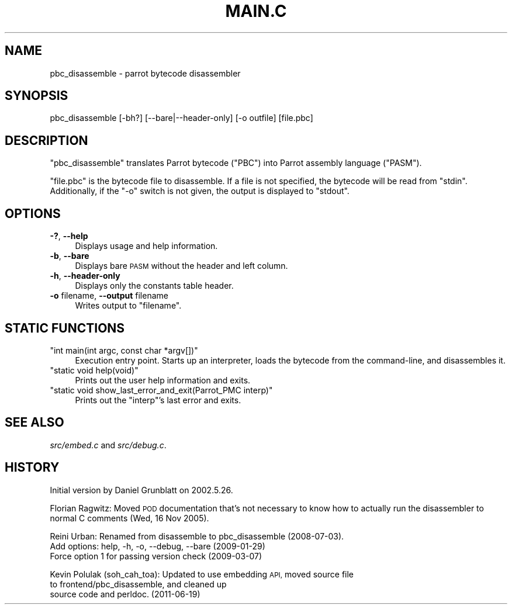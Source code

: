 .\" Automatically generated by Pod::Man 2.28 (Pod::Simple 3.31)
.\"
.\" Standard preamble:
.\" ========================================================================
.de Sp \" Vertical space (when we can't use .PP)
.if t .sp .5v
.if n .sp
..
.de Vb \" Begin verbatim text
.ft CW
.nf
.ne \\$1
..
.de Ve \" End verbatim text
.ft R
.fi
..
.\" Set up some character translations and predefined strings.  \*(-- will
.\" give an unbreakable dash, \*(PI will give pi, \*(L" will give a left
.\" double quote, and \*(R" will give a right double quote.  \*(C+ will
.\" give a nicer C++.  Capital omega is used to do unbreakable dashes and
.\" therefore won't be available.  \*(C` and \*(C' expand to `' in nroff,
.\" nothing in troff, for use with C<>.
.tr \(*W-
.ds C+ C\v'-.1v'\h'-1p'\s-2+\h'-1p'+\s0\v'.1v'\h'-1p'
.ie n \{\
.    ds -- \(*W-
.    ds PI pi
.    if (\n(.H=4u)&(1m=24u) .ds -- \(*W\h'-12u'\(*W\h'-12u'-\" diablo 10 pitch
.    if (\n(.H=4u)&(1m=20u) .ds -- \(*W\h'-12u'\(*W\h'-8u'-\"  diablo 12 pitch
.    ds L" ""
.    ds R" ""
.    ds C` ""
.    ds C' ""
'br\}
.el\{\
.    ds -- \|\(em\|
.    ds PI \(*p
.    ds L" ``
.    ds R" ''
.    ds C`
.    ds C'
'br\}
.\"
.\" Escape single quotes in literal strings from groff's Unicode transform.
.ie \n(.g .ds Aq \(aq
.el       .ds Aq '
.\"
.\" If the F register is turned on, we'll generate index entries on stderr for
.\" titles (.TH), headers (.SH), subsections (.SS), items (.Ip), and index
.\" entries marked with X<> in POD.  Of course, you'll have to process the
.\" output yourself in some meaningful fashion.
.\"
.\" Avoid warning from groff about undefined register 'F'.
.de IX
..
.nr rF 0
.if \n(.g .if rF .nr rF 1
.if (\n(rF:(\n(.g==0)) \{
.    if \nF \{
.        de IX
.        tm Index:\\$1\t\\n%\t"\\$2"
..
.        if !\nF==2 \{
.            nr % 0
.            nr F 2
.        \}
.    \}
.\}
.rr rF
.\"
.\" Accent mark definitions (@(#)ms.acc 1.5 88/02/08 SMI; from UCB 4.2).
.\" Fear.  Run.  Save yourself.  No user-serviceable parts.
.    \" fudge factors for nroff and troff
.if n \{\
.    ds #H 0
.    ds #V .8m
.    ds #F .3m
.    ds #[ \f1
.    ds #] \fP
.\}
.if t \{\
.    ds #H ((1u-(\\\\n(.fu%2u))*.13m)
.    ds #V .6m
.    ds #F 0
.    ds #[ \&
.    ds #] \&
.\}
.    \" simple accents for nroff and troff
.if n \{\
.    ds ' \&
.    ds ` \&
.    ds ^ \&
.    ds , \&
.    ds ~ ~
.    ds /
.\}
.if t \{\
.    ds ' \\k:\h'-(\\n(.wu*8/10-\*(#H)'\'\h"|\\n:u"
.    ds ` \\k:\h'-(\\n(.wu*8/10-\*(#H)'\`\h'|\\n:u'
.    ds ^ \\k:\h'-(\\n(.wu*10/11-\*(#H)'^\h'|\\n:u'
.    ds , \\k:\h'-(\\n(.wu*8/10)',\h'|\\n:u'
.    ds ~ \\k:\h'-(\\n(.wu-\*(#H-.1m)'~\h'|\\n:u'
.    ds / \\k:\h'-(\\n(.wu*8/10-\*(#H)'\z\(sl\h'|\\n:u'
.\}
.    \" troff and (daisy-wheel) nroff accents
.ds : \\k:\h'-(\\n(.wu*8/10-\*(#H+.1m+\*(#F)'\v'-\*(#V'\z.\h'.2m+\*(#F'.\h'|\\n:u'\v'\*(#V'
.ds 8 \h'\*(#H'\(*b\h'-\*(#H'
.ds o \\k:\h'-(\\n(.wu+\w'\(de'u-\*(#H)/2u'\v'-.3n'\*(#[\z\(de\v'.3n'\h'|\\n:u'\*(#]
.ds d- \h'\*(#H'\(pd\h'-\w'~'u'\v'-.25m'\f2\(hy\fP\v'.25m'\h'-\*(#H'
.ds D- D\\k:\h'-\w'D'u'\v'-.11m'\z\(hy\v'.11m'\h'|\\n:u'
.ds th \*(#[\v'.3m'\s+1I\s-1\v'-.3m'\h'-(\w'I'u*2/3)'\s-1o\s+1\*(#]
.ds Th \*(#[\s+2I\s-2\h'-\w'I'u*3/5'\v'-.3m'o\v'.3m'\*(#]
.ds ae a\h'-(\w'a'u*4/10)'e
.ds Ae A\h'-(\w'A'u*4/10)'E
.    \" corrections for vroff
.if v .ds ~ \\k:\h'-(\\n(.wu*9/10-\*(#H)'\s-2\u~\d\s+2\h'|\\n:u'
.if v .ds ^ \\k:\h'-(\\n(.wu*10/11-\*(#H)'\v'-.4m'^\v'.4m'\h'|\\n:u'
.    \" for low resolution devices (crt and lpr)
.if \n(.H>23 .if \n(.V>19 \
\{\
.    ds : e
.    ds 8 ss
.    ds o a
.    ds d- d\h'-1'\(ga
.    ds D- D\h'-1'\(hy
.    ds th \o'bp'
.    ds Th \o'LP'
.    ds ae ae
.    ds Ae AE
.\}
.rm #[ #] #H #V #F C
.\" ========================================================================
.\"
.IX Title "MAIN.C 1"
.TH MAIN.C 1 "2015-10-19" "perl v5.18.4" "User Contributed Perl Documentation"
.\" For nroff, turn off justification.  Always turn off hyphenation; it makes
.\" way too many mistakes in technical documents.
.if n .ad l
.nh
.SH "NAME"
pbc_disassemble \- parrot bytecode disassembler
.SH "SYNOPSIS"
.IX Header "SYNOPSIS"
pbc_disassemble [\-bh?] [\-\-bare|\-\-header\-only] [\-o outfile] [file.pbc]
.SH "DESCRIPTION"
.IX Header "DESCRIPTION"
\&\f(CW\*(C`pbc_disassemble\*(C'\fR translates Parrot bytecode (\f(CW\*(C`PBC\*(C'\fR) into Parrot assembly
language (\f(CW\*(C`PASM\*(C'\fR).
.PP
\&\f(CW\*(C`file.pbc\*(C'\fR is the bytecode file to disassemble. If a file is not specified, the
bytecode will be read from \f(CW\*(C`stdin\*(C'\fR. Additionally, if the \f(CW\*(C`\-o\*(C'\fR switch is not
given, the output is displayed to \f(CW\*(C`stdout\*(C'\fR.
.SH "OPTIONS"
.IX Header "OPTIONS"
.IP "\fB\-?\fR, \fB\-\-help\fR" 4
.IX Item "-?, --help"
Displays usage and help information.
.IP "\fB\-b\fR, \fB\-\-bare\fR" 4
.IX Item "-b, --bare"
Displays bare \s-1PASM\s0 without the header and left column.
.IP "\fB\-h\fR, \fB\-\-header\-only\fR" 4
.IX Item "-h, --header-only"
Displays only the constants table header.
.IP "\fB\-o\fR filename, \fB\-\-output\fR filename" 4
.IX Item "-o filename, --output filename"
Writes output to \f(CW\*(C`filename\*(C'\fR.
.SH "STATIC FUNCTIONS"
.IX Header "STATIC FUNCTIONS"
.ie n .IP """int main(int argc, const char *argv[])""" 4
.el .IP "\f(CWint main(int argc, const char *argv[])\fR" 4
.IX Item "int main(int argc, const char *argv[])"
Execution entry point. Starts up an interpreter, loads the bytecode from the
command-line, and disassembles it.
.ie n .IP """static void help(void)""" 4
.el .IP "\f(CWstatic void help(void)\fR" 4
.IX Item "static void help(void)"
Prints out the user help information and exits.
.ie n .IP """static void show_last_error_and_exit(Parrot_PMC interp)""" 4
.el .IP "\f(CWstatic void show_last_error_and_exit(Parrot_PMC interp)\fR" 4
.IX Item "static void show_last_error_and_exit(Parrot_PMC interp)"
Prints out the \f(CW\*(C`interp\*(C'\fR's last error and exits.
.SH "SEE ALSO"
.IX Header "SEE ALSO"
\&\fIsrc/embed.c\fR and \fIsrc/debug.c\fR.
.SH "HISTORY"
.IX Header "HISTORY"
Initial version by Daniel Grunblatt on 2002.5.26.
.PP
Florian Ragwitz: Moved \s-1POD\s0 documentation that's not necessary to know how to
actually run the disassembler to normal C comments (Wed, 16 Nov 2005).
.PP
Reini Urban: Renamed from disassemble to pbc_disassemble (2008\-07\-03).
             Add options: help, \-h, \-o, \-\-debug, \-\-bare (2009\-01\-29)
             Force option 1 for passing version check (2009\-03\-07)
.PP
Kevin Polulak (soh_cah_toa): Updated to use embedding \s-1API,\s0 moved source file
                             to frontend/pbc_disassemble, and cleaned up
                             source code and perldoc. (2011\-06\-19)

